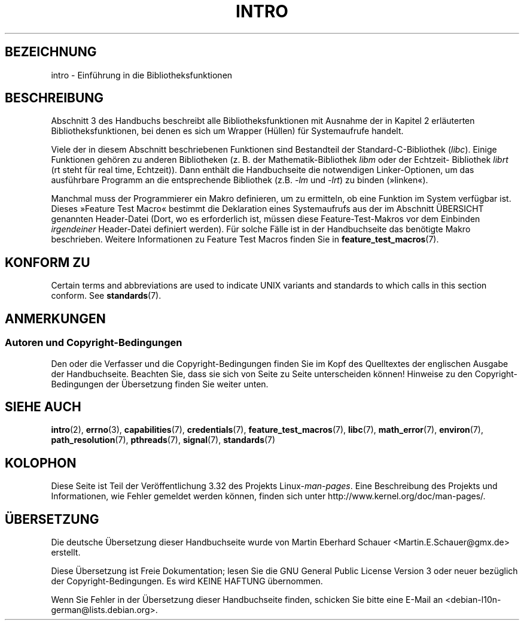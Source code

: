 .\" Copyright (C) 2007 Michael Kerrisk <mtk.manpages@gmail.com>
.\"
.\" Permission is granted to make and distribute verbatim copies of this
.\" manual provided the copyright notice and this permission notice are
.\" preserved on all copies.
.\"
.\" Permission is granted to copy and distribute modified versions of this
.\" manual under the conditions for verbatim copying, provided that the
.\" entire resulting derived work is distributed under the terms of a
.\" permission notice identical to this one.
.\"
.\" Since the Linux kernel and libraries are constantly changing, this
.\" manual page may be incorrect or out-of-date.  The author(s) assume no
.\" responsibility for errors or omissions, or for damages resulting from
.\" the use of the information contained herein.  The author(s) may not
.\" have taken the same level of care in the production of this manual,
.\" which is licensed free of charge, as they might when working
.\" professionally.
.\"
.\" Formatted or processed versions of this manual, if unaccompanied by
.\" the source, must acknowledge the copyright and authors of this work.
.\"
.\" 2007-10-23 mtk, Nearly a complete rewrite of the earlier page.
.\"*******************************************************************
.\"
.\" This file was generated with po4a. Translate the source file.
.\"
.\"*******************************************************************
.TH INTRO 3 "11. November 2010" Linux Linux\-Programmierhandbuch
.SH BEZEICHNUNG
intro \- Einführung in die Bibliotheksfunktionen
.SH BESCHREIBUNG
Abschnitt 3 des Handbuchs beschreibt alle Bibliotheksfunktionen mit Ausnahme
der in Kapitel 2 erläuterten Bibliotheksfunktionen, bei denen es sich um
Wrapper (Hüllen) für Systemaufrufe handelt.

Viele der in diesem Abschnitt beschriebenen Funktionen sind Bestandteil der
Standard\-C\-Bibliothek (\fIlibc\fP). Einige Funktionen gehören zu anderen
Bibliotheken (z. B. der Mathematik\-Bibliothek \fIlibm\fP oder der Echtzeit\-
Bibliothek \fIlibrt\fP (rt steht für real time, Echtzeit)). Dann enthält die
Handbuchseite die notwendigen Linker\-Optionen, um das ausführbare Programm
an die entsprechende Bibliothek (z.B. \fI\-lm\fP und \fI\-lrt\fP) zu binden
(»linken«).

.\"
.\" There
.\" are various function groups which can be identified by a letter which
.\" is appended to the chapter number:
.\" .IP (3C)
.\" These functions, the functions from chapter 2 and from chapter 3S are
.\" contained in the C standard library libc, which will be used by
.\" .BR cc (1)
.\" by default.
.\" .IP (3S)
.\" These functions are parts of the
.\" .BR stdio (3)
.\" library.  They are contained in the standard C library libc.
.\" .IP (3M)
.\" These functions are contained in the arithmetic library libm.  They are
.\" used by the
.\" .BR f77 (1)
.\" FORTRAN compiler by default, but not by the
.\" .BR cc (1)
.\" C compiler, which needs the option \fI\-lm\fP.
.\" .IP (3F)
.\" These functions are part of the FORTRAN library libF77.  There are no
.\" special compiler flags needed to use these functions.
.\" .IP (3X)
.\" Various special libraries.  The manual pages documenting their functions
.\" specify the library names.
Manchmal muss der Programmierer ein Makro definieren, um zu ermitteln, ob
eine Funktion im System verfügbar ist. Dieses »Feature Test Macro« bestimmt
die Deklaration eines Systemaufrufs aus der im Abschnitt ÜBERSICHT genannten
Header\-Datei (Dort, wo es erforderlich ist, müssen diese Feature\-Test\-Makros
vor dem Einbinden \fIirgendeiner\fP Header\-Datei definiert werden). Für solche
Fälle ist in der Handbuchseite das benötigte Makro beschrieben. Weitere
Informationen zu Feature Test Macros finden Sie in
\fBfeature_test_macros\fP(7).
.SH "KONFORM ZU"
Certain terms and abbreviations are used to indicate UNIX variants and
standards to which calls in this section conform.  See \fBstandards\fP(7).
.SH ANMERKUNGEN
.SS "Autoren und Copyright\-Bedingungen"
Den oder die Verfasser und die Copyright\-Bedingungen finden Sie im Kopf des
Quelltextes der englischen Ausgabe der Handbuchseite. Beachten Sie, dass sie
sich von Seite zu Seite unterscheiden können! Hinweise zu den
Copyright\-Bedingungen der Übersetzung finden Sie weiter unten.
.SH "SIEHE AUCH"
\fBintro\fP(2), \fBerrno\fP(3), \fBcapabilities\fP(7), \fBcredentials\fP(7),
\fBfeature_test_macros\fP(7), \fBlibc\fP(7), \fBmath_error\fP(7), \fBenviron\fP(7),
\fBpath_resolution\fP(7), \fBpthreads\fP(7), \fBsignal\fP(7), \fBstandards\fP(7)
.SH KOLOPHON
Diese Seite ist Teil der Veröffentlichung 3.32 des Projekts
Linux\-\fIman\-pages\fP. Eine Beschreibung des Projekts und Informationen, wie
Fehler gemeldet werden können, finden sich unter
http://www.kernel.org/doc/man\-pages/.

.SH ÜBERSETZUNG
Die deutsche Übersetzung dieser Handbuchseite wurde von
Martin Eberhard Schauer <Martin.E.Schauer@gmx.de>
erstellt.

Diese Übersetzung ist Freie Dokumentation; lesen Sie die
GNU General Public License Version 3 oder neuer bezüglich der
Copyright-Bedingungen. Es wird KEINE HAFTUNG übernommen.

Wenn Sie Fehler in der Übersetzung dieser Handbuchseite finden,
schicken Sie bitte eine E-Mail an <debian-l10n-german@lists.debian.org>.
